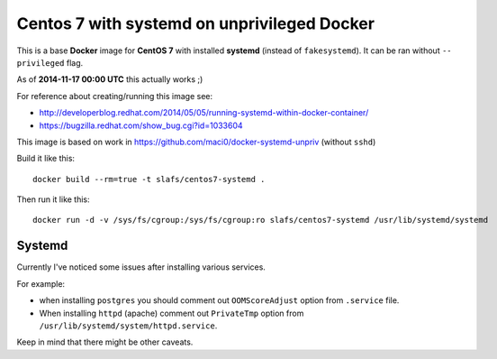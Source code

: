 ============================================
Centos 7 with systemd on unprivileged Docker
============================================

This is a base **Docker** image for **CentOS 7** with installed **systemd**
(instead of ``fakesystemd``). It can be ran without ``-- privileged`` flag.

As of **2014-11-17 00:00 UTC** this actually works ;)

For reference about creating/running this image see:

* http://developerblog.redhat.com/2014/05/05/running-systemd-within-docker-container/
* https://bugzilla.redhat.com/show_bug.cgi?id=1033604

This image is based on work in https://github.com/maci0/docker-systemd-unpriv (without ``sshd``)

Build it like this::

    docker build --rm=true -t slafs/centos7-systemd .

Then run it like this::

    docker run -d -v /sys/fs/cgroup:/sys/fs/cgroup:ro slafs/centos7-systemd /usr/lib/systemd/systemd


Systemd
=======

Currently I've noticed some issues after installing various services.

For example:

* when installing ``postgres`` you should comment out ``OOMScoreAdjust`` option from ``.service`` file. 
* When installing ``httpd`` (apache) comment out ``PrivateTmp`` option from ``/usr/lib/systemd/system/httpd.service``.

Keep in mind that there might be other caveats.

